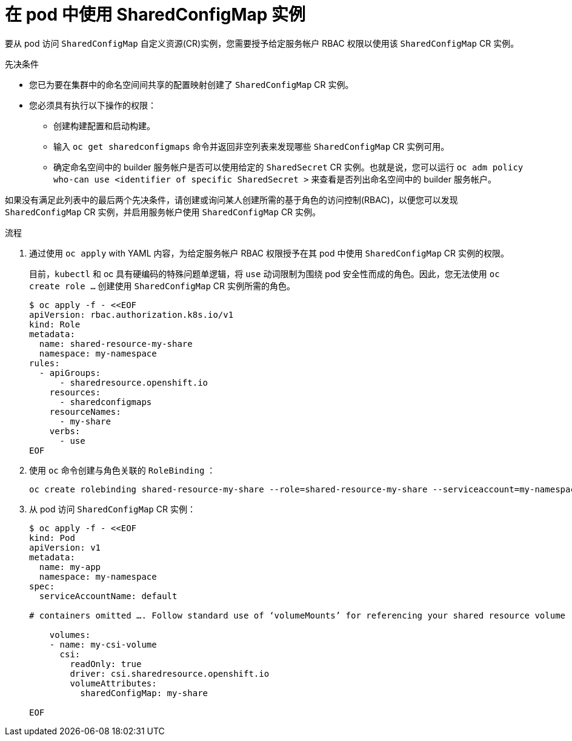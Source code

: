 :_content-type: PROCEDURE

[id="ephemeral-storage-using-a-sharedconfigmap-object-in-a-pod_{context}"]
= 在 pod 中使用 SharedConfigMap 实例

[role="_abstract"]
要从 pod 访问 `SharedConfigMap` 自定义资源(CR)实例，您需要授予给定服务帐户 RBAC 权限以使用该 `SharedConfigMap` CR 实例。

.先决条件

* 您已为要在集群中的命名空间间共享的配置映射创建了 `SharedConfigMap` CR 实例。
* 您必须具有执行以下操作的权限：
** 创建构建配置和启动构建。
** 输入 `oc get sharedconfigmaps` 命令并返回非空列表来发现哪些 `SharedConfigMap` CR 实例可用。
** 确定命名空间中的 builder 服务帐户是否可以使用给定的 `SharedSecret` CR 实例。也就是说，您可以运行 `oc adm policy who-can use <identifier of specific SharedSecret >` 来查看是否列出命名空间中的 builder 服务帐户。

[注意]
====
如果没有满足此列表中的最后两个先决条件，请创建或询问某人创建所需的基于角色的访问控制(RBAC)，以便您可以发现 `SharedConfigMap` CR 实例，并启用服务帐户使用 `SharedConfigMap` CR 实例。
====

.流程

. 通过使用 `oc apply` with YAML 内容，为给定服务帐户 RBAC 权限授予在其 pod 中使用 `SharedConfigMap` CR 实例的权限。
+
[注意]
====
目前，`kubectl` 和 oc 具有硬编码的特殊问题单逻辑，将 `use` 动词限制为围绕 pod 安全性而成的角色。因此，您无法使用 `oc create role …`​ 创建使用 `SharedConfigMap` CR 实例所需的角色。
====
+
[source,terminal]
----
$ oc apply -f - <<EOF
apiVersion: rbac.authorization.k8s.io/v1
kind: Role
metadata:
  name: shared-resource-my-share
  namespace: my-namespace
rules:
  - apiGroups:
      - sharedresource.openshift.io
    resources:
      - sharedconfigmaps
    resourceNames:
      - my-share
    verbs:
      - use
EOF
----

. 使用 `oc` 命令创建与角色关联的 `RoleBinding` ：
+
[source,terminal]
----
oc create rolebinding shared-resource-my-share --role=shared-resource-my-share --serviceaccount=my-namespace:builder
----

. 从 pod 访问 `SharedConfigMap` CR 实例：
+
[source,terminal]
----
$ oc apply -f - <<EOF
kind: Pod
apiVersion: v1
metadata:
  name: my-app
  namespace: my-namespace
spec:
  serviceAccountName: default

# containers omitted …. Follow standard use of ‘volumeMounts’ for referencing your shared resource volume

    volumes:
    - name: my-csi-volume
      csi:
        readOnly: true
        driver: csi.sharedresource.openshift.io
        volumeAttributes:
          sharedConfigMap: my-share

EOF
----

